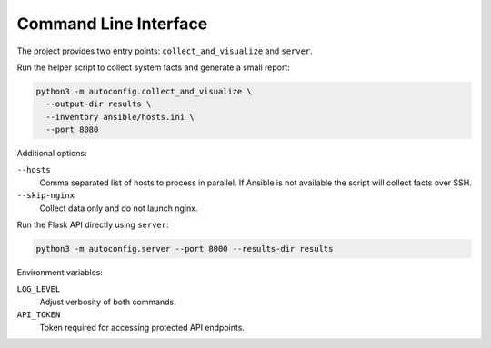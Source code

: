 Command Line Interface
======================

The project provides two entry points: ``collect_and_visualize`` and ``server``.

Run the helper script to collect system facts and generate a small report:

.. code-block:: bash

   python3 -m autoconfig.collect_and_visualize \
     --output-dir results \
     --inventory ansible/hosts.ini \
     --port 8080

Additional options:

``--hosts``
    Comma separated list of hosts to process in parallel. If Ansible is not
    available the script will collect facts over SSH.

``--skip-nginx``
    Collect data only and do not launch nginx.

Run the Flask API directly using ``server``:

.. code-block:: bash

   python3 -m autoconfig.server --port 8000 --results-dir results

Environment variables:

``LOG_LEVEL``
    Adjust verbosity of both commands.

``API_TOKEN``
    Token required for accessing protected API endpoints.
